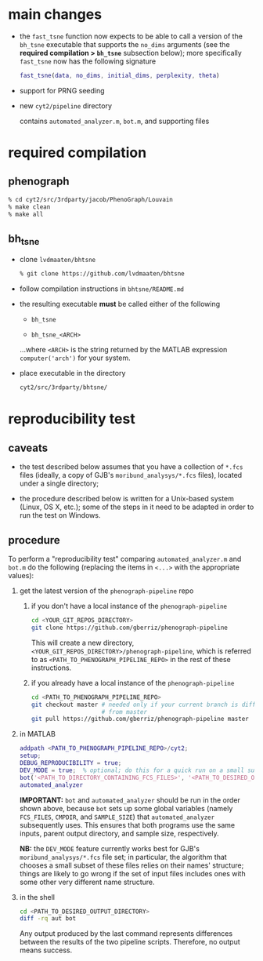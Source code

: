* main changes

  - the =fast_tsne= function now expects to be able to call a version
    of the =bh_tsne= executable that supports the =no_dims= arguments
    (see the *required compilation > =bh_tsne=* subsection below);
    more specifically =fast_tsne= now has the following signature

      #+begin_src matlab
      fast_tsne(data, no_dims, initial_dims, perplexity, theta)
      #+end_src

 - support for PRNG seeding

 - new =cyt2/pipeline= directory

   contains =automated_analyzer.m=, =bot.m=, and supporting files

* required compilation

** phenograph

   #+begin_src sh
   % cd cyt2/src/3rdparty/jacob/PhenoGraph/Louvain
   % make clean
   % make all
   #+end_src

** bh_tsne

    - clone =lvdmaaten/bhtsne=

      #+begin_src sh
      % git clone https://github.com/lvdmaaten/bhtsne
      #+end_src

    - follow compilation instructions in =bhtsne/README.md=

    - the resulting executable *must* be called either of the following

      - =bh_tsne=

      - =bh_tsne_<ARCH>=

      ...where =<ARCH>= is the string returned by the MATLAB
      expression =computer('arch')= for your system.

    - place executable in the directory

      #+begin_src sh
      cyt2/src/3rdparty/bhtsne/
      #+end_src

* reproducibility test

** caveats

   - the test described below assumes that you have a collection of
     =*.fcs= files (ideally, a copy of GJB's =moribund_analysys/*.fcs=
     files), located under a single directory;

   - the procedure described below is written for a Unix-based system
     (Linux, OS X, etc.); some of the steps in it need to be adapted
     in order to run the test on Windows.

** procedure

   To perform a "reproducibility test" comparing =automated_analyzer.m=
   and =bot.m= do the following (replacing the items in =<...>= with the
   appropriate values):

   1. get the latest version of the =phenograph-pipeline= repo

      1. if you don't have a local instance of the =phenograph-pipeline= 

         #+begin_src sh
         cd <YOUR_GIT_REPOS_DIRECTORY>
         git clone https://github.com/gberriz/phenograph-pipeline
         #+end_src

         This will create a new directory,
         =<YOUR_GIT_REPOS_DIRECTORY>/phenograph-pipeline=, which is
         referred to as =<PATH_TO_PHENOGRAPH_PIPELINE_REPO>= in the
         rest of these instructions.

      2. if you already have a local instance of the =phenograph-pipeline= 

         #+begin_src sh
         cd <PATH_TO_PHENOGRAPH_PIPELINE_REPO>
         git checkout master # needed only if your current branch is different
                             # from master
         git pull https://github.com/gberriz/phenograph-pipeline master
         #+end_src

   2. in MATLAB

      #+begin_src matlab
      addpath <PATH_TO_PHENOGRAPH_PIPELINE_REPO>/cyt2;
      setup;
      DEBUG_REPRODUCIBILITY = true;
      DEV_MODE = true;  % optional; do this for a quick run on a small subset of the data
      bot('<PATH_TO_DIRECTORY_CONTAINING_FCS_FILES>', '<PATH_TO_DESIRED_OUTPUT_DIRECTORY>/bot')
      automated_analyzer
      #+end_src

      *IMPORTANT:* =bot= and =automated_analyzer= should be run in
      the order shown above, because =bot= sets up some global
      variables (namely =FCS_FILES=, =CMPDIR=, and =SAMPLE_SIZE=) that
      =automated_analyzer= subsequently uses.  This ensures that both
      programs use the same inputs, parent output directory, and
      sample size, respectively.

      *NB:* the =DEV_MODE= feature currently works best for GJB's
      =moribund_analysys/*.fcs= file set; in particular, the algorithm
      that chooses a small subset of these files relies on their
      names' structure; things are likely to go wrong if the set of
      input files includes ones with some other very different name
      structure.

   3. in the shell

      #+begin_src sh
      cd <PATH_TO_DESIRED_OUTPUT_DIRECTORY>
      diff -rq aut bot
      #+end_src

      Any output produced by the last command represents differences
      between the results of the two pipeline scripts.  Therefore, no
      output means success.
